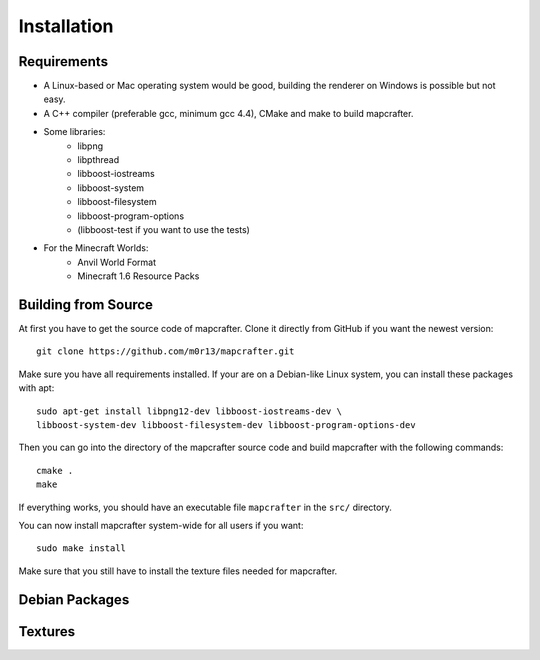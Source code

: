 ============
Installation
============

Requirements
============

* A Linux-based or Mac operating system would be good, 
  building the renderer on Windows is possible but not easy.
* A C++ compiler (preferable gcc, minimum gcc 4.4), CMake and make to build mapcrafter.
* Some libraries:
	* libpng
	* libpthread
	* libboost-iostreams
	* libboost-system
	* libboost-filesystem
	* libboost-program-options
	* (libboost-test if you want to use the tests)
* For the Minecraft Worlds:
	* Anvil World Format
	* Minecraft 1.6 Resource Packs

Building from Source
====================

At first you have to get the source code of mapcrafter. 
Clone it directly from GitHub if you want the newest version::

    git clone https://github.com/m0r13/mapcrafter.git

Make sure you have all requirements installed. If your are on a Debian-like
Linux system, you can install these packages with apt::

    sudo apt-get install libpng12-dev libboost-iostreams-dev \
    libboost-system-dev libboost-filesystem-dev libboost-program-options-dev

Then you can go into the directory of the mapcrafter source code and build
mapcrafter with the following commands::

    cmake .
    make

If everything works, you should have an executable file ``mapcrafter`` in 
the ``src/`` directory.

You can now install mapcrafter system-wide for all users if you want::

    sudo make install

Make sure that you still have to install the texture files needed for mapcrafter.

Debian Packages
===============

Textures
========
